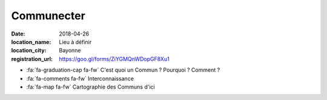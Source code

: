 ###########
Communecter
###########

:date: 2018-04-26
:location_name: Lieu à définir
:location_city: Bayonne
:registration_url: https://goo.gl/forms/ZiYGMQnWDopGF8Xu1

* :fa:`fa-graduation-cap fa-fw` C'est quoi un Commun ? Pourquoi ? Comment ?
* :fa:`fa-comments fa-fw` Interconnaissance
* :fa:`fa-map fa-fw` Cartographie des Communs d'ici
